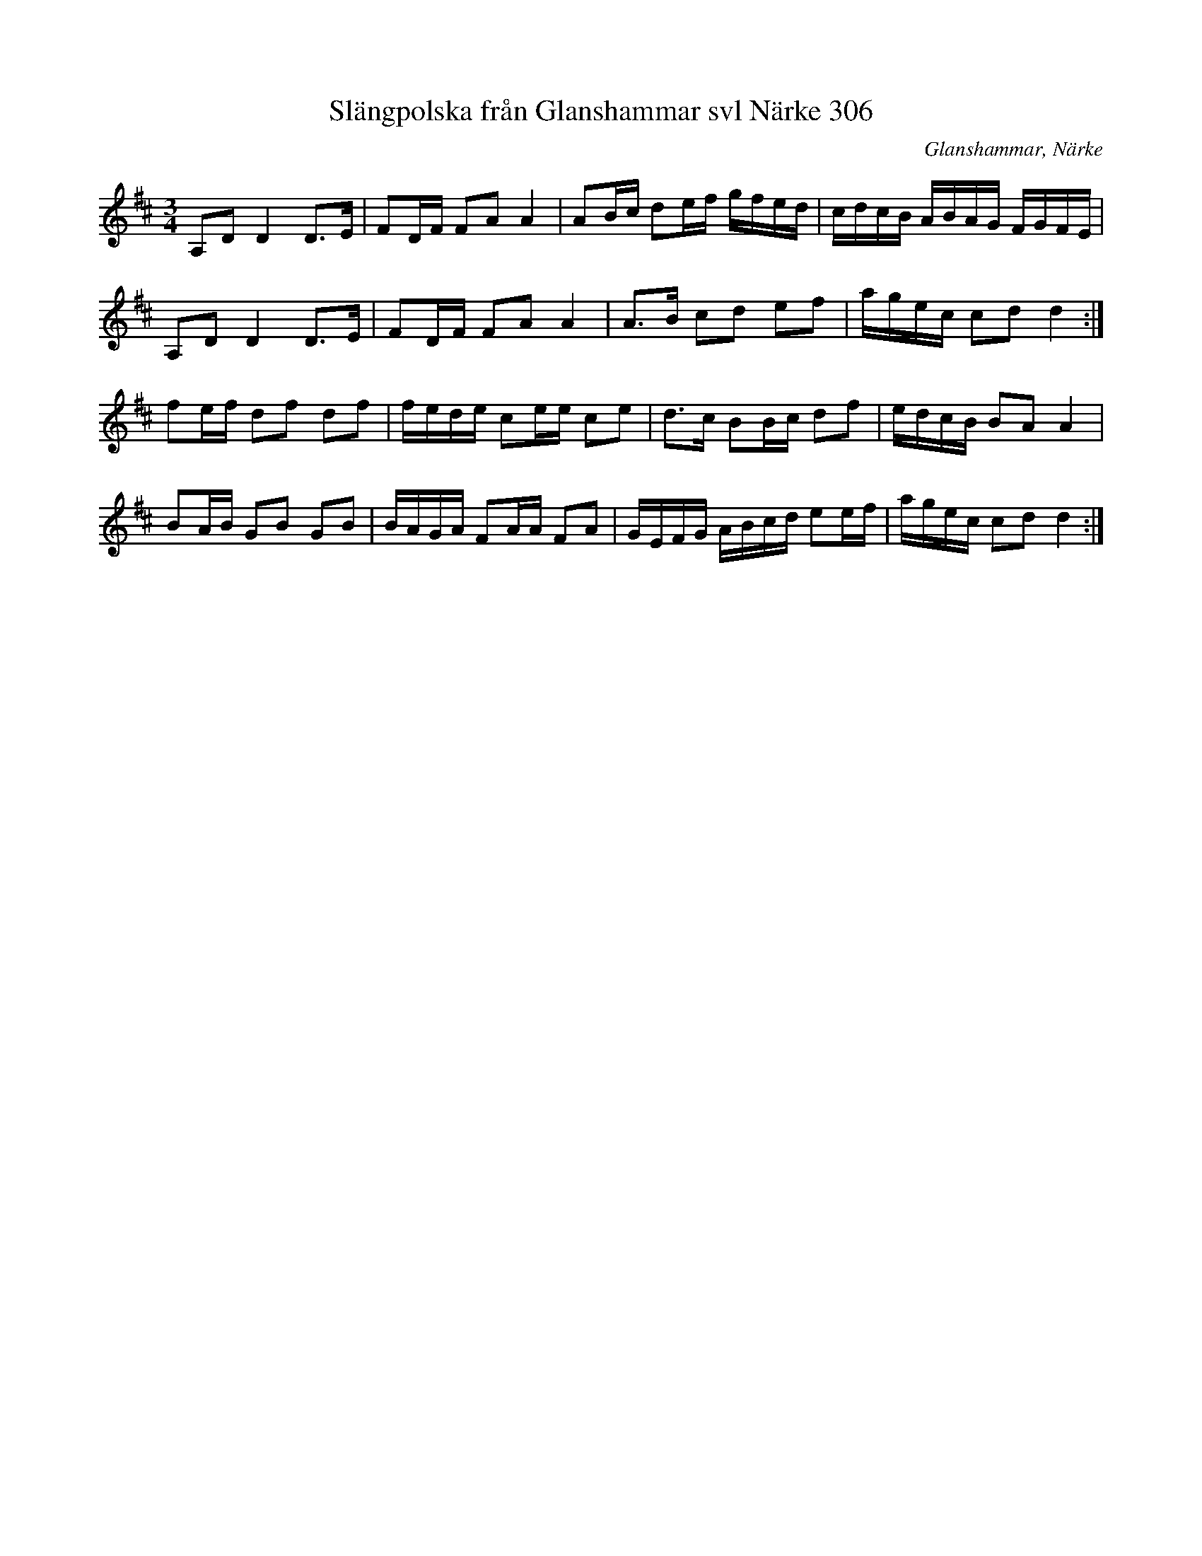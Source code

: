 %%abc-charset utf-8

X:1
T:Slängpolska från Glanshammar svl Närke 306
R:Polska
Z:2007-09-05
O:Glanshammar, Närke
M:3/4
L:1/8
K:D
A,D D2 D3/2E/2|FD/2F/2 FA A2|AB/2c/2 de/2f/2 g/2f/2e/2d/2|c/2d/2c/2B/2 A/2B/2A/2G/2 F/2G/2F/2E/2|
A,D D2 D3/2E/2|FD/2F/2 FA A2|A3/2B/2 cd ef|a/2g/2e/2c/2 cd d2:|
fe/2f/2 df df|f/2e/2d/2e/2 ce/2e/2 ce|d3/2c/2 BB/2c/2 df|e/2d/2c/2B/2 BA A2|
BA/2B/2 GB GB|B/2A/2G/2A/2 FA/2A/2 FA|G/2E/2F/2G/2 A/2B/2c/2d/2 ee/2f/2|a/2g/2e/2c/2 cd d2:|

